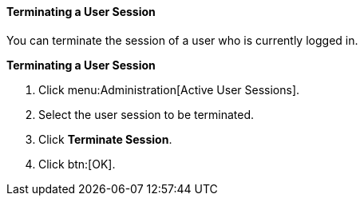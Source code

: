 [id="Terminating_a_User_Session"]
==== Terminating a User Session

You can terminate the session of a user who is currently logged in.

*Terminating a User Session*

. Click menu:Administration[Active User Sessions].
. Select the user session to be terminated.
. Click *Terminate Session*.
. Click btn:[OK].
